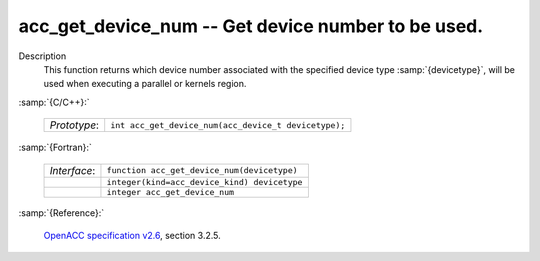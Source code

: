 ..
  Copyright 1988-2022 Free Software Foundation, Inc.
  This is part of the GCC manual.
  For copying conditions, see the GPL license file

.. _acc_get_device_num:

acc_get_device_num -- Get device number to be used.
***************************************************

Description
  This function returns which device number associated with the specified device
  type :samp:`{devicetype}`, will be used when executing a parallel or kernels
  region.

:samp:`{C/C++}:`

  .. list-table::

     * - *Prototype*:
       - ``int acc_get_device_num(acc_device_t devicetype);``

:samp:`{Fortran}:`

  .. list-table::

     * - *Interface*:
       - ``function acc_get_device_num(devicetype)``
     * -
       - ``integer(kind=acc_device_kind) devicetype``
     * -
       - ``integer acc_get_device_num``

:samp:`{Reference}:`

  `OpenACC specification v2.6 <https://www.openacc.org>`_, section
  3.2.5.
